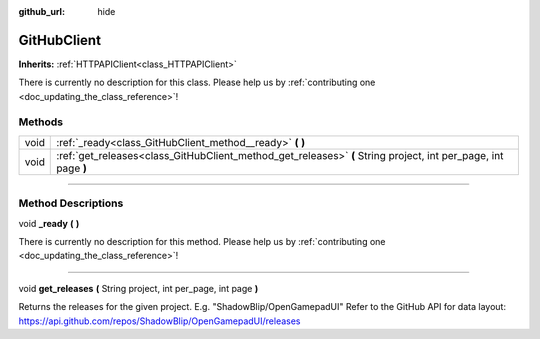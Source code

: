 :github_url: hide

.. DO NOT EDIT THIS FILE!!!
.. Generated automatically from Godot engine sources.
.. Generator: https://github.com/godotengine/godot/tree/master/doc/tools/make_rst.py.
.. XML source: https://github.com/godotengine/godot/tree/master/api/classes/GitHubClient.xml.

.. _class_GitHubClient:

GitHubClient
============

**Inherits:** :ref:`HTTPAPIClient<class_HTTPAPIClient>`

.. container:: contribute

	There is currently no description for this class. Please help us by :ref:`contributing one <doc_updating_the_class_reference>`!

.. rst-class:: classref-reftable-group

Methods
-------

.. table::
   :widths: auto

   +------+----------------------------------------------------------------------------------------------------------------+
   | void | :ref:`_ready<class_GitHubClient_method__ready>` **(** **)**                                                    |
   +------+----------------------------------------------------------------------------------------------------------------+
   | void | :ref:`get_releases<class_GitHubClient_method_get_releases>` **(** String project, int per_page, int page **)** |
   +------+----------------------------------------------------------------------------------------------------------------+

.. rst-class:: classref-section-separator

----

.. rst-class:: classref-descriptions-group

Method Descriptions
-------------------

.. _class_GitHubClient_method__ready:

.. rst-class:: classref-method

void **_ready** **(** **)**

.. container:: contribute

	There is currently no description for this method. Please help us by :ref:`contributing one <doc_updating_the_class_reference>`!

.. rst-class:: classref-item-separator

----

.. _class_GitHubClient_method_get_releases:

.. rst-class:: classref-method

void **get_releases** **(** String project, int per_page, int page **)**

Returns the releases for the given project. E.g. "ShadowBlip/OpenGamepadUI" Refer to the GitHub API for data layout: https://api.github.com/repos/ShadowBlip/OpenGamepadUI/releases

.. |virtual| replace:: :abbr:`virtual (This method should typically be overridden by the user to have any effect.)`
.. |const| replace:: :abbr:`const (This method has no side effects. It doesn't modify any of the instance's member variables.)`
.. |vararg| replace:: :abbr:`vararg (This method accepts any number of arguments after the ones described here.)`
.. |constructor| replace:: :abbr:`constructor (This method is used to construct a type.)`
.. |static| replace:: :abbr:`static (This method doesn't need an instance to be called, so it can be called directly using the class name.)`
.. |operator| replace:: :abbr:`operator (This method describes a valid operator to use with this type as left-hand operand.)`
.. |bitfield| replace:: :abbr:`BitField (This value is an integer composed as a bitmask of the following flags.)`
